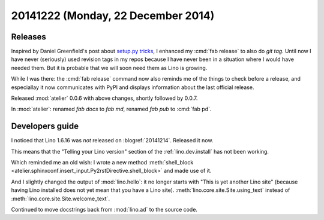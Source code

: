===================================
20141222 (Monday, 22 December 2014)
===================================

Releases
========

Inspired by Daniel Greenfield's post about `setup.py tricks
<http://www.pydanny.com/python-dot-py-tricks.html>`_, I enhanced my
:cmd:`fab release` to also do `git tag`.  Until now I have never
(seriously) used revision tags in my repos because I have never been
in a situation where I would have needed them.  But it is probable
that we will soon need them as Lino is growing.

While I was there: the :cmd:`fab release` command now also reminds me
of the things to check before a release, and especiallay it now
communicates with PyPI and displays information about the last
official release.

Released :mod:`atelier` 0.0.6 with above changes, shortly followed by
0.0.7.

In :mod:`atelier`: renamed `fab docs` to `fab md`, 
renamed `fab pub` to :cmd:`fab pd`.

Developers guide
================

I noticed that Lino 1.6.16 was *not* released on :blogref:`20141214`.
Released it now.

This means that the "Telling your Lino version" section of the
:ref:`lino.dev.install` has not been working.  

Which reminded me an old wish: I wrote a new method
:meth:`shell_block
<atelier.sphinxconf.insert_input.Py2rstDirective.shell_block>` and
made use of it.

And I slightly changed the output of :mod:`lino.hello`: it no longer
starts with "This is yet another Lino site" (because having Lino
installed does not yet mean that you have a Lino
site). :meth:`lino.core.site.Site.using_text` instead of
:meth:`lino.core.site.Site.welcome_text`.

Continued to move docstrings back from :mod:`lino.ad` to the source
code.

